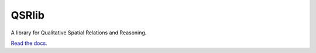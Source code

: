 QSRlib
======

A library for Qualitative Spatial Relations and Reasoning.

`Read the docs. <http://qsrlib.readthedocs.org>`__
